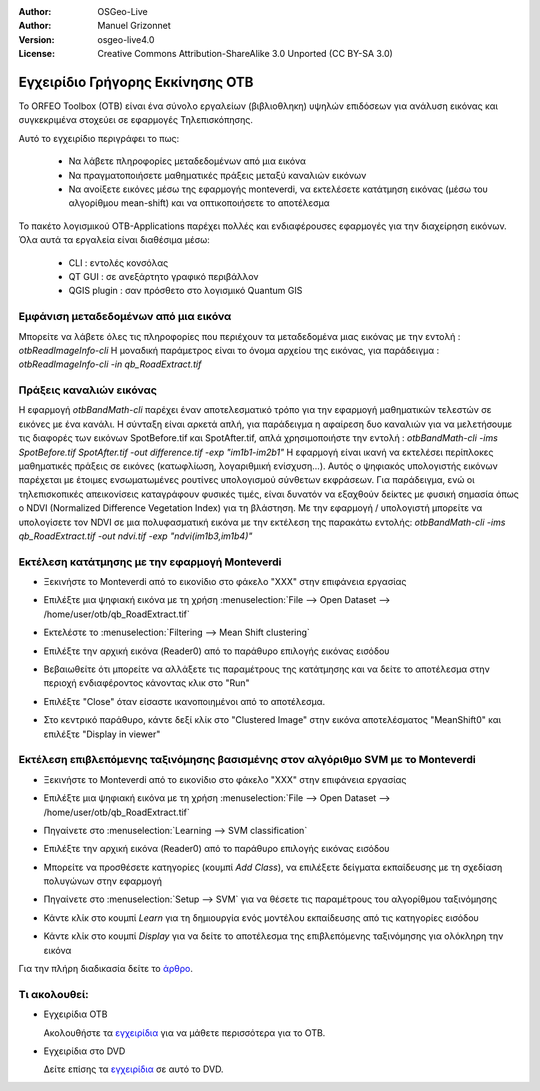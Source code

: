 :Author: OSGeo-Live
:Author: Manuel Grizonnet
:Version: osgeo-live4.0
:License: Creative Commons Attribution-ShareAlike 3.0 Unported  (CC BY-SA 3.0)

.. _otb-quickstart:
 
.. image:: ../../images/project_logos/logo-otb.png
  :scale: 80 %
  :alt: project logo
  :align: right

*********************************
Εγχειρίδιο Γρήγορης Εκκίνησης OTB
*********************************

Το ORFEO Toolbox (OTB) είναι ένα σύνολο εργαλείων (βιβλιοθληκη) υψηλών επιδόσεων για ανάλυση εικόνας και συγκεκριμένα στοχεύει σε εφαρμογές Τηλεπισκόπησης.

Αυτό το εγχειρίδιο περιγράφει το πως:

  * Να λάβετε πληροφορίες μεταδεδομένων από μια εικόνα
  * Να πραγματοποιήσετε μαθηματικές πράξεις μεταξύ καναλιών εικόνων
  * Να ανοίξετε εικόνες μέσω της εφαρμογής monteverdi, να εκτελέσετε κατάτμηση εικόνας (μέσω του αλγορίθμου mean-shift) και να οπτικοποιήσετε το αποτέλεσμα

Το πακέτο λογισμικού OTB-Applications παρέχει πολλές και ενδιαφέρουσες εφαρμογές για την διαχείρηση εικόνων. Όλα αυτά τα εργαλεία είναι διαθέσιμα μέσω:

  * CLI : εντολές κονσόλας 
  * QT GUI : σε ανεξάρτητο γραφικό περιβάλλον 
  * QGIS plugin : σαν πρόσθετο στο λογισμικό Quantum GIS 

Εμφάνιση μεταδεδομένων από μια εικόνα 
=====================================

Μπορείτε να λάβετε όλες τις πληροφορίες που περιέχουν τα μεταδεδομένα μιας εικόνας με την εντολή : `otbReadImageInfo-cli`
Η μοναδική παράμετρος είναι το όνομα αρχείου της εικόνας, για παράδειγμα : `otbReadImageInfo-cli -in qb_RoadExtract.tif`

Πράξεις καναλιών εικόνας
========================

Η εφαρμογή `otbBandMath-cli` παρέχει έναν αποτελεσματικό τρόπο για την εφαρμογή μαθηματικών τελεστών σε εικόνες με ένα κανάλι.
Η σύνταξη είναι αρκετά απλή, για παράδειγμα η αφαίρεση δυο καναλιών για να μελετήσουμε τις διαφορές των εικόνων SpotBefore.tif και SpotAfter.tif, απλά χρησιμοποιήστε την εντολή : `otbBandMath-cli -ims SpotBefore.tif SpotAfter.tif -out difference.tif -exp "im1b1-im2b1"`
Η εφαρμογή είναι ικανή να εκτελέσει περίπλοκες μαθηματικές πράξεις σε εικόνες (κατωφλίωση, λογαριθμική ενίσχυση...).
Αυτός ο ψηφιακός υπολογιστής εικόνων παρέχεται με έτοιμες ενσωματωμένες ρουτίνες υπολογισμού σύνθετων εκφράσεων. Για παράδειγμα, ενώ οι τηλεπισκοπικές απεικονίσεις καταγράφουν φυσικές τιμές, είναι δυνατόν να εξαχθούν δείκτες με φυσική σημασία όπως ο NDVI (Normalized Difference Vegetation Index) για τη βλάστηση. Με την εφαρμογή / υπολογιστή μπορείτε να υπολογίσετε τον NDVI σε μια πολυφασματική εικόνα με την εκτέλεση της παρακάτω εντολής:
`otbBandMath-cli -ims qb_RoadExtract.tif -out ndvi.tif -exp "ndvi(im1b3,im1b4)"`


Εκτέλεση κατάτμησης με την εφαρμογή Monteverdi
==============================================

* Ξεκινήστε το Monteverdi από το εικονίδιο στο φάκελο "XXX" στην επιφάνεια εργασίας 
* Επιλέξτε μια ψηφιακή εικόνα με τη χρήση :menuselection:`File --> Open Dataset --> /home/user/otb/qb_RoadExtract.tif`
* Εκτελέστε το  :menuselection:`Filtering --> Mean Shift clustering`
* Επιλέξτε την αρχική εικόνα (Reader0) από το παράθυρο επιλογής εικόνας εισόδου
* Βεβαιωθείτε ότι μπορείτε να αλλάξετε τις παραμέτρους της κατάτμησης και να δείτε το αποτέλεσμα στην περιοχή ενδιαφέροντος κάνοντας κλικ στο "Run"
* Επιλέξτε "Close" όταν είσαστε ικανοποιημένοι από το αποτέλεσμα.
* Στο κεντρικό παράθυρο, κάντε δεξί κλίκ στο "Clustered Image" στην εικόνα αποτελέσματος "MeanShift0" και επιλέξτε "Display in viewer" 

  .. image:: ../../images/screenshots/800x600/otb-mean_shift.png
     :scale: 100 %

Εκτέλεση επιβλεπόμενης ταξινόμησης βασισμένης στον αλγόριθμο SVM με το Monteverdi
=================================================================================

* Ξεκινήστε το Monteverdi από το εικονίδιο στο φάκελο "XXX" στην επιφάνεια εργασίας  
* Επιλέξτε μια ψηφιακή εικόνα με τη χρήση :menuselection:`File --> Open Dataset --> /home/user/otb/qb_RoadExtract.tif`
* Πηγαίνετε στο  :menuselection:`Learning --> SVM classification`
* Επιλέξτε την αρχική εικόνα (Reader0) από το παράθυρο επιλογής εικόνας εισόδου
* Μπορείτε να προσθέσετε κατηγορίες (κουμπί `Add Class`), να επιλέξετε δείγματα εκπαίδευσης με τη σχεδίαση πολυγώνων στην εφαρμογή 
* Πηγαίνετε στο :menuselection:`Setup --> SVM` για να θέσετε τις παραμέτρους του αλγορίθμου ταξινόμησης 
* Κάντε κλίκ στο κουμπί `Learn` για τη δημιουργία ενός μοντέλου εκπαίδευσης από τις κατηγορίες εισόδου 
* Κάντε κλίκ στο κουμπί `Display` για να δείτε το αποτέλεσμα της επιβλεπόμενης ταξινόμησης για ολόκληρη την εικόνα

  .. image:: ../../images/screenshots/800x600/otb-svm.png
     :scale: 100 %

Για την πλήρη διαδικασία δείτε το `άρθρο`_.

.. _`άρθρο`: http://www.orfeo-toolbox.org/otb/monteverdi.html


Τι ακολουθεί:
=============

* Εγχειρίδια OTB

  Ακολουθήστε τα `εγχειρίδια <http://www.orfeo-toolbox.org/SoftwareGuide/SoftwareGuidepa2.html#x17-49000II>`_ για να μάθετε περισσότερα για το OTB.

* Εγχειρίδια στο DVD

  Δείτε επίσης τα `εγχειρίδια <file:///usr/local/share/otb/>`_ σε αυτό το DVD.
